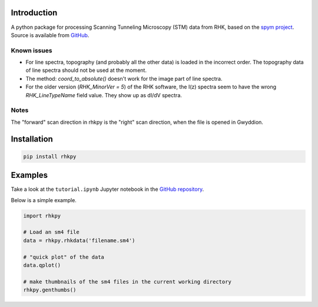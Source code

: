 Introduction
============

A python package for processing Scanning Tunneling Microscopy (STM) data from RHK, based on the `spym project <https://github.com/rescipy-project/spym>`_.
Source is available from `GitHub <https://github.com/zrbyte/rhkpy/>`_.


Known issues
------------

- For line spectra, topography (and probably all the other data) is loaded in the incorrect order. The topography data of line spectra should not be used at the moment.
- The method: `coord_to_absolute()` doesn't work for the image part of line spectra.
- For the older version (`RHK_MinorVer = 5`) of the RHK software, the I(z) spectra seem to have the wrong `RHK_LineTypeName` field value. They show up as dI/dV spectra.

Notes
------------

The "forward" scan direction in rhkpy is the "right" scan direction, when the file is opened in Gwyddion.


Installation
============

.. code-block::

	pip install rhkpy


Examples
=============

Take a look at the ``tutorial.ipynb`` Jupyter notebook in the `GitHub repository <https://github.com/zrbyte/rhkpy/>`_.

Below is a simple example.

.. code-block:: python
	
	import rhkpy

	# Load an sm4 file
	data = rhkpy.rhkdata('filename.sm4')

	# "quick plot" of the data
	data.qplot()

	# make thumbnails of the sm4 files in the current working directory
	rhkpy.genthumbs()


